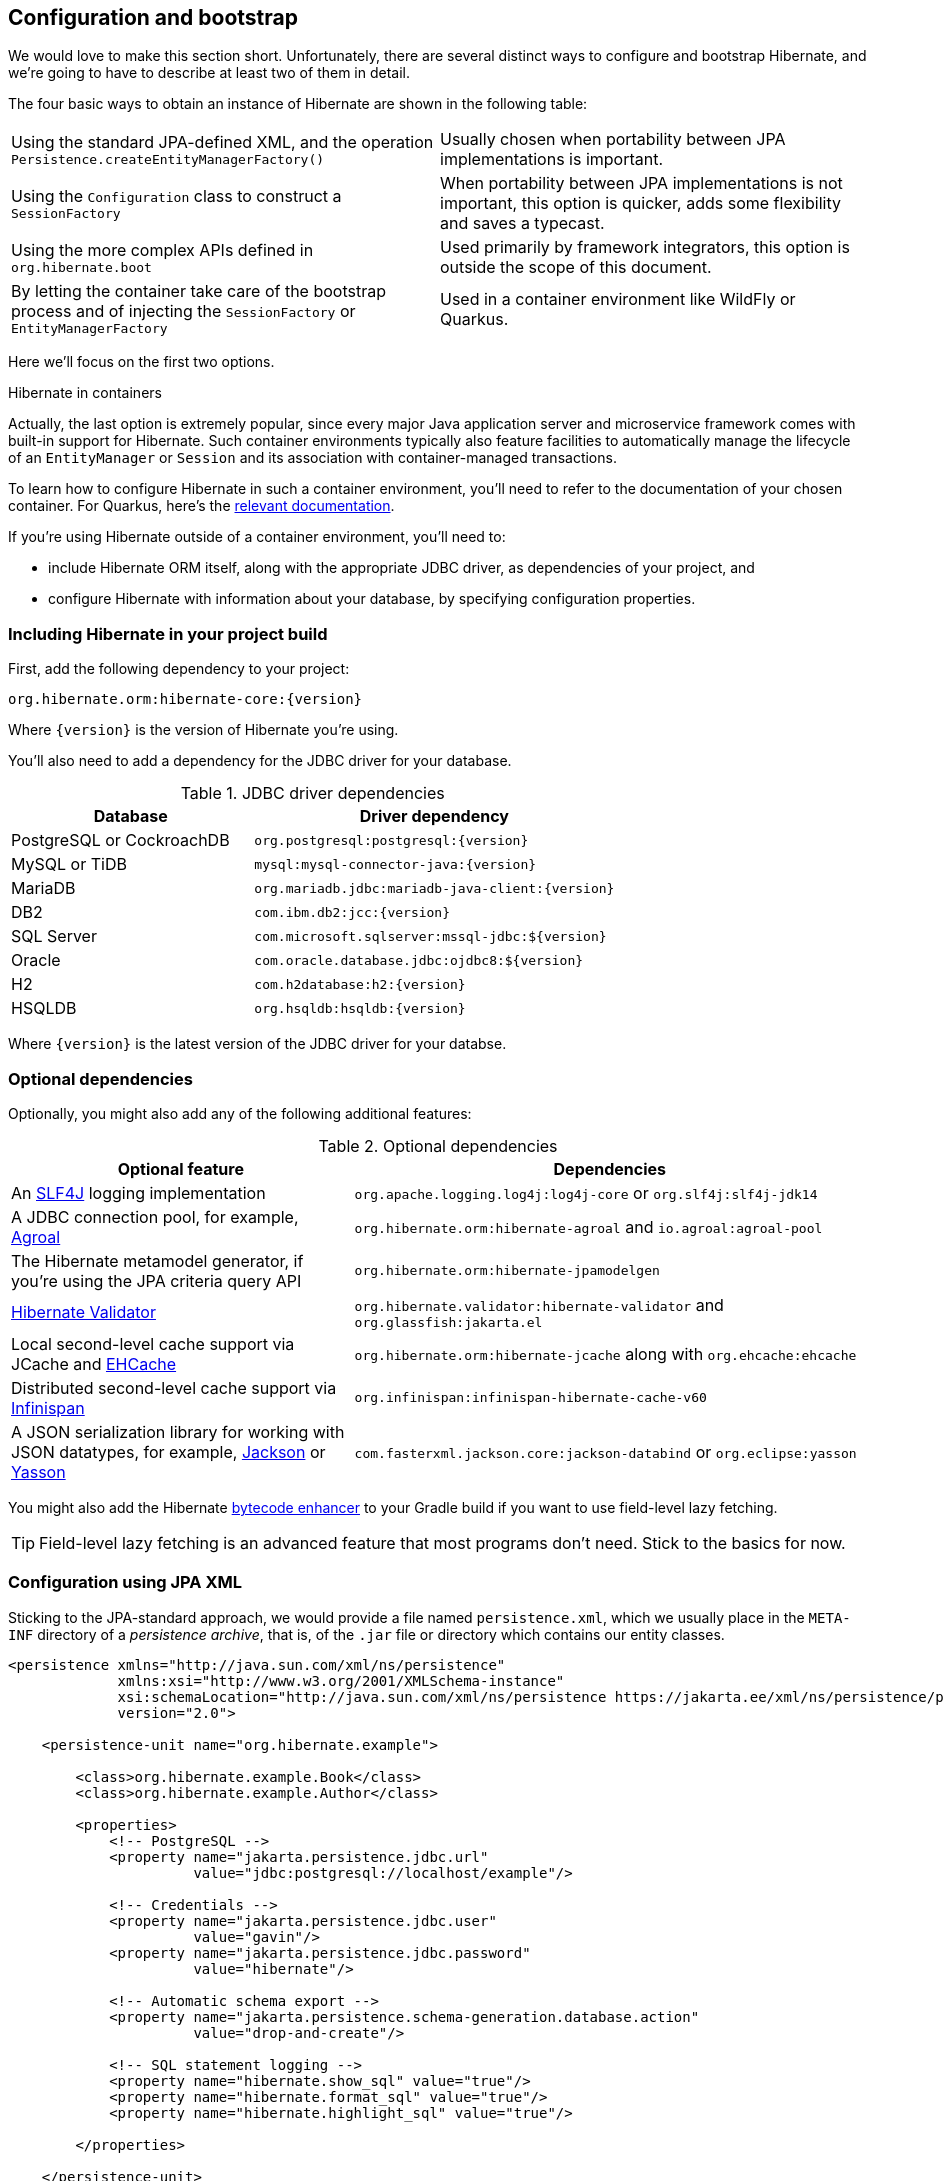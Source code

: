[[configuration]]
== Configuration and bootstrap

We would love to make this section short.
Unfortunately, there are several distinct ways to configure and bootstrap Hibernate, and we're going to have to describe at least two of them in detail.

The four basic ways to obtain an instance of Hibernate are shown in the following table:

[cols="50,50"]
|===

| Using the standard JPA-defined XML, and the operation `Persistence.createEntityManagerFactory()`
| Usually chosen when portability between JPA implementations is important.

| Using the `Configuration` class to construct a `SessionFactory`
| When portability between JPA implementations is not important, this option is quicker, adds some flexibility and saves a typecast.

| Using the more complex APIs defined in `org.hibernate.boot`
| Used primarily by framework integrators, this option is outside the scope of this document.

| By letting the container take care of the bootstrap process and of injecting the `SessionFactory` or `EntityManagerFactory`
| Used in a container environment like WildFly or Quarkus.
|===

Here we'll focus on the first two options.

:hibernate-quarkus: https://quarkus.io/guides/hibernate-orm

.Hibernate in containers
****
Actually, the last option is extremely popular, since every major Java application server and microservice framework comes with built-in support for Hibernate.
Such container environments typically also feature facilities to automatically manage the lifecycle of an `EntityManager` or `Session` and its association with container-managed transactions.

To learn how to configure Hibernate in such a container environment, you'll need to refer to the documentation of your chosen container.
For Quarkus, here's the {hibernate-quarkus}[relevant documentation].
****

If you're using Hibernate outside of a container environment,
you'll need to:

- include Hibernate ORM itself, along with the appropriate JDBC driver, as dependencies of your project, and
- configure Hibernate with information about your database,
by specifying configuration properties.

[[required-dependencies]]
=== Including Hibernate in your project build

First, add the following dependency to your project:

----
org.hibernate.orm:hibernate-core:{version}
----

Where `{version}` is the version of Hibernate you're using.

You'll also need to add a dependency for the JDBC
driver for your database.

.JDBC driver dependencies
[cols="40,~"]
|===
| Database                  | Driver dependency

| PostgreSQL or CockroachDB | `org.postgresql:postgresql:{version}`
| MySQL or TiDB             | `mysql:mysql-connector-java:{version}`
| MariaDB                   | `org.mariadb.jdbc:mariadb-java-client:{version}`
| DB2                       | `com.ibm.db2:jcc:{version}`
| SQL Server                | `com.microsoft.sqlserver:mssql-jdbc:${version}`
| Oracle                    | `com.oracle.database.jdbc:ojdbc8:${version}`
| H2                        | `com.h2database:h2:{version}`
| HSQLDB                    | `org.hsqldb:hsqldb:{version}`
|===

Where `{version}` is the latest version of the JDBC driver for your databse.

[[optional-dependencies]]
=== Optional dependencies

:slf4j: http://www.slf4j.org/
:enhancer: https://docs.jboss.org/hibernate/orm/5.4/topical/html_single/bytecode/BytecodeEnhancement.html
:agroal: https://agroal.github.io
:jackson: https://github.com/FasterXML/jackson
:yasson: https://projects.eclipse.org/projects/ee4j.yasson
:validator: https://hibernate.org/validator
:ehcache: https://www.ehcache.org
:infinispan: https://infinispan.org

Optionally, you might also add any of the following additional features:

.Optional dependencies
[cols="40,~"]
|===
| Optional feature | Dependencies

| An {slf4j}[SLF4J] logging implementation | `org.apache.logging.log4j:log4j-core` or `org.slf4j:slf4j-jdk14`
| A JDBC connection pool, for example, {agroal}[Agroal] | `org.hibernate.orm:hibernate-agroal` and `io.agroal:agroal-pool`
| The Hibernate metamodel generator, if you're using the JPA criteria query API | `org.hibernate.orm:hibernate-jpamodelgen`
| {validator}[Hibernate Validator] | `org.hibernate.validator:hibernate-validator` and `org.glassfish:jakarta.el`
| Local second-level cache support via JCache and {ehcache}[EHCache] | `org.hibernate.orm:hibernate-jcache` along with `org.ehcache:ehcache`
| Distributed second-level cache support via {infinispan}[Infinispan] | `org.infinispan:infinispan-hibernate-cache-v60`
// | SCRAM authentication support for PostgreSQL | `com.ongres.scram:client:2.1`
| A JSON serialization library for working with JSON datatypes, for example, {jackson}[Jackson] or {yasson}[Yasson] | `com.fasterxml.jackson.core:jackson-databind` or `org.eclipse:yasson`
|===

You might also add the Hibernate {enhancer}[bytecode enhancer] to your
Gradle build if you want to use field-level  lazy fetching.

TIP: Field-level lazy fetching is an advanced feature that most programs
don't need. Stick to the basics for now.

[[configuration-jpa]]
=== Configuration using JPA XML

Sticking to the JPA-standard approach, we would provide a file named `persistence.xml`, which we usually place in the `META-INF` directory of a _persistence archive_, that is, of the `.jar` file or directory which contains our entity classes.

[source,xml]
----
<persistence xmlns="http://java.sun.com/xml/ns/persistence"
             xmlns:xsi="http://www.w3.org/2001/XMLSchema-instance"
             xsi:schemaLocation="http://java.sun.com/xml/ns/persistence https://jakarta.ee/xml/ns/persistence/persistence_3_0.xsd"
             version="2.0">

    <persistence-unit name="org.hibernate.example">

        <class>org.hibernate.example.Book</class>
        <class>org.hibernate.example.Author</class>

        <properties>
            <!-- PostgreSQL -->
            <property name="jakarta.persistence.jdbc.url"
                      value="jdbc:postgresql://localhost/example"/>

            <!-- Credentials -->
            <property name="jakarta.persistence.jdbc.user"
                      value="gavin"/>
            <property name="jakarta.persistence.jdbc.password"
                      value="hibernate"/>

            <!-- Automatic schema export -->
            <property name="jakarta.persistence.schema-generation.database.action"
                      value="drop-and-create"/>

            <!-- SQL statement logging -->
            <property name="hibernate.show_sql" value="true"/>
            <property name="hibernate.format_sql" value="true"/>
            <property name="hibernate.highlight_sql" value="true"/>

        </properties>

    </persistence-unit>

</persistence>
----
The `<persistence-unit>` element defines a named _persistence unit_, that is:

- a collection of associated entity types, along with
- a set of default configuration settings, which may be augmented or overridden at runtime.

Each `<class>` element specifies the fully-qualified name of an entity class.

.Scanning for entity classes
****
In some container environments, for example, in any EE container, the `<class>` elements are unnecessary, since the container will scan the archive for annotated classes, and automatically recognize any class annotated `@Entity`.
****

Each `<property>` element specifies a _configuration property_ and its value.
Note that:

- the configuration properties in the `jakarta.persistence` namespace are standard properties defined by the JPA spec, and
- properties in the `hibernate` namespace are specific to Hibernate.

We may obtain an `EntityManagerFactory` by calling `Persistence.createEntityManagerFactory()`:

[source,java]
----
EntityManagerFactory emf =
    Persistence.createEntityManagerFactory("org.hibernate.example");
----

If necessary, we may override configuration properties specified in `persistence.xml`:

[source,java]
----
EntityManagerFactory emf =
    Persistence.createEntityManagerFactory("org.hibernate.example",
            Map.of(AvailableSettings.JAKARTA_JDBC_PASSWORD, password));
----

[[configuration-api]]
=== Configuration using Hibernate API

Alternatively, the venerable class `org.hibernate.cfg.Configuration` allows an instance of Hibernate to be configured in Java code:

[source,java]
----
SessionFactory sf = new Configuration()
    .addAnnotatedClass(Book.class)
    .addAnnotatedClass(Author.class)
    .setProperty(AvailableSettings.JAKARTA_JDBC_URL, "jdbc:postgresql://localhost/example")
    .setProperty(AvailableSettings.JAKARTA_JDBC_USER, user)
    .setProperty(AvailableSettings.JAKARTA_JDBC_PASSWORD, password)
    .setProperty(AvailableSettings.JAKARTA_HBM2DDL_DATABASE_ACTION, Action.CREATE)
    .setProperty(AvailableSettings.SHOW_SQL, true)
    .setProperty(AvailableSettings.FORMAT_SQL, true)
    .setProperty(AvailableSettings.HIGHLIGHT_SQL, true)
    .buildSessionFactory();
----

The `Configuration` class has survived almost unchanged since the very earliest (pre-1.0) versions of Hibernate, and so it doesn't look particularly modern.
On the other hand, it's very easy to use, and exposes some options that `persistence.xml` doesn't support.

:native-bootstrap: https://docs.jboss.org/hibernate/orm/6.2/userguide/html_single/Hibernate_User_Guide.html#bootstrap-native
:boot: https://docs.jboss.org/hibernate/orm/6.2/javadocs/org/hibernate/boot/package-summary.html

.Advanced configuration options
****
Actually, the `Configuration` class is just a very simple facade for the more modern, much more powerful—but more complex—API defined in the package `org.hibernate.boot`.
This API is useful if you have very advanced requirements, for example, if you're writing a framework or implementing a container.
You'll find more information in the {native-bootstrap}[User Guide], and in the {boot}[package-level documentation] of `org.hibernate.boot`.
****

[[basic-configuration-settings]]
=== Basic configuration settings

The class `org.hibernate.cfg.AvailableSettings` enumerates all the configuration properties understood by Hibernate.

Of course, we're not going to cover every useful configuration setting in this chapter.
Instead, we'll mention the ones you need to get started, and come back to some other important settings later, especially when we talk about performance tuning.

[TIP]
// .Ya ain't gunna need 'em
====
Hibernate has many—too many—switches and toggles.
Please don't go crazy messing about with these settings; most of them are rarely needed, and many only exist to provide backward compatibility with older versions of Hibernate.
With rare exception, the default behavior of every one of these settings was carefully chosen to be _the behavior we recommend_.
====

The properties you really do need to get started are these three:

.JDBC connection settings
[cols="35,~"]
|===
| Configuration property name | Purpose

| `jakarta.persistence.jdbc.url` | JDBC URL of your database
| `jakarta.persistence.jdbc.user` and `jakarta.persistence.jdbc.password` | Your database credentials
|===

[IMPORTANT]
// .You don't need `hibernate.dialect` anymore!
====
In Hibernate 6, you don't need to specify `hibernate.dialect`.
The correct Hibernate SQL `Dialect` will be determined for you automatically.
The only reason to specify this property is if you're using a custom user-written `Dialect` class.

Similarly, neither `hibernate.connection.driver_class` nor `jakarta.persistence.jdbc.driver` is needed when working with one of the supported databases.
====

Pooling JDBC connections is an extremely important performance optimization.
You can set the size of Hibernate's built-in connection pool using this property:

.Built-in connection pool size
[cols="35,~"]
|===
| Configuration property name | Purpose

| `hibernate.connection.pool_size` | The size of the built-in connection pool
|===

[CAUTION]
// .The default connection pool is not meant for production use
====
By default, Hibernate uses a simplistic built-in connection pool.
This pool is not meant for use in production, and later, when we discuss performance, we'll see how to <<connection-pool,select a more robust implementation>>.
====

Alternatively, in a container environment, you'll need at least one of these properties:

.Transaction management settings
[cols="35,~"]
|===
| Configuration property name            | Purpose

| `jakarta.persistence.transactionType`  | (Optional, defaults to `JTA`)
                                           Determines if transaction management is via JTA or resource-local transactions.
                                           Specify `RESOURCE_LOCAL` if JTA should not be used.
| `jakarta.persistence.jtaDataSource`    | JNDI name of a JTA datasource
| `jakarta.persistence.nonJtaDataSource` | JNDI name of a non-JTA datasource
|===

In this case, Hibernate obtains pooled JDBC database connections from a container-managed `DataSource`.

[[automatic-schema-export]]
=== Automatic schema export

You can have Hibernate infer your database schema from the mapping
annotations you've specified in your Java code, and export the schema at
initialization time by specifying one or more of the following configuration
properties:

.Schema management settings
[cols="52,~"]
|===
| Configuration property name                                | Purpose

| `jakarta.persistence.schema-generation.database.action`
a| * If `drop-and-create`, first drop the schema and then export tables, sequences, and constraints
* If `create`, export tables, sequences, and constraints, without attempting to drop them first
* If `create-drop`, drop the schema and recreate it on `SessionFactory` startup
Additionally, drop the schema on `SessionFactory` shutdown
* If `drop`, drop the schema on `SessionFactory` shutdown
* If `validate`, validate the database schema without changing it
* If `update`, only export what's missing in the schema

| `jakarta.persistence.create-database-schemas`
| (Optional) If `true`, automatically create schemas and catalogs

| `jakarta.persistence.schema-generation.create-source`
| (Optional) If `metadata-then-script` or `script-then-metadata`, execute an additional SQL script when exported tables and sequences

| `jakarta.persistence.schema-generation.create-script-source`
| (Optional) The name of the SQL script to be executed
|===

This feature is extremely useful for testing.

[TIP]
// .Importing test or reference data
====
The easiest way to pre-initialize a database with test or "reference" data is to place a list of SQL `insert` statements in a file named, for example, `import.sql`, and specify the path to this file using the property `jakarta.persistence.schema-generation.create-script-source`.

This approach is cleaner than writing Java code to instantiate entity instances and calling `persist()` on each of them.
====

[TIP]
// .Programmatic schema export
====
Alternatively, the `SchemaManager` API allow you to control schema export programmatically.

[source,java]
sessionFactory.getSchemaManager().exportMappedObjects(true);
====


=== Logging the generated SQL

:log4j: https://github.com/hibernate/hibernate-reactive/blob/main/examples/session-example/src/main/resources/log4j2.properties

To see the generated SQL as it's sent to the database, either:

- set the property `hibernate.show_sql` to `true`, or
- enable debug-level logging for the category `org.hibernate.SQL` using your preferred SLF4J logging implementation.

For example, if you're using Log4J 2 (as above in <<optional-dependencies>>), add these lines to your `log4j2.properties` file:

[source,properties]
----
logger.hibernate.name = org.hibernate.SQL
logger.hibernate.level = debug
----

You can make the SQL logged to the console more readable by enabling formatting or highlighting.

.Settings for SQL logging to the console
[cols="35,~"]
|===
| Configuration property name | Purpose

| `hibernate.show_sql` | If `true`, log SQL directly to the console
| `hibernate.format_sql`      | If `true`, log SQL in a multiline, indented format
| `hibernate.highlight_sql`   | If `true`, log SQL with syntax highlighting via ANSI escape codes
|===

These settings can really help when troubleshooting SQL.

=== Minimizing repetitive mapping information

The following properties are very useful for minimizing the amount of information you'll need to explicitly specify in `@Table` and `@Column` annotations, which we'll discuss below in <<object-relational-mapping>>:

.Settings for minimizing explicit mapping information
[cols="35,~"]
|===
| Configuration property name           | Purpose

| `hibernate.default_schema`            | A default schema name for entities which do not explicitly declare one
| `hibernate.default_catalog`           | A default catalog name for entities which do not explicitly declare one
| `hibernate.physical_naming_strategy`  | A `PhysicalNamingStrategy` implementing your database naming standards
| `hibernate.implicit_naming_strategy`  | An `ImplicitNamingStrategy` which specifies how "logical" names of
                                          relational objects should be inferred when no name is specified in
                                          annotations
|===

[TIP]
// .Implement your naming standards as a `PhysicalNamingStrategy`
====
Writing your own `PhysicalNamingStrategy` and/or `ImplicitNamingStrategy` is an especially good way to reduce the clutter of annotations on your entity classes, and to implement your database naming conventions, and so we think you should do it for any nontrivial data model.

Please refer to the Javadoc for these interfaces for more information about the division of responsibility between them.
====

[[nationalized-chars]]
=== Nationalized character data in SQL Server

_By default,_ SQL Server's `char` and `varchar` types don't accommodate Unicode data. But a Java string may contain any Unicode character. So, if you're working with SQL Server, you might need to force Hibernate to use the `nchar` and `nvarchar` column types.

.Setting the use of nationalized character data
[cols="40,~"]
|===
| Configuration property name                 | Purpose

| `hibernate.use_nationalized_character_data` | Use `nchar` and `nvarchar` instead of `char` and `varchar`
|===

[TIP]
// .Configuring SQL Server to use UTF-8 by default
====
Alternatively, you can configure SQL Server to use the UTF-8 enabled collation `_UTF8`.
====

On the other hand, if only _some_ columns store nationalized data, use the `@Nationalized` annotation to indicate fields of your entities which map these columns.

